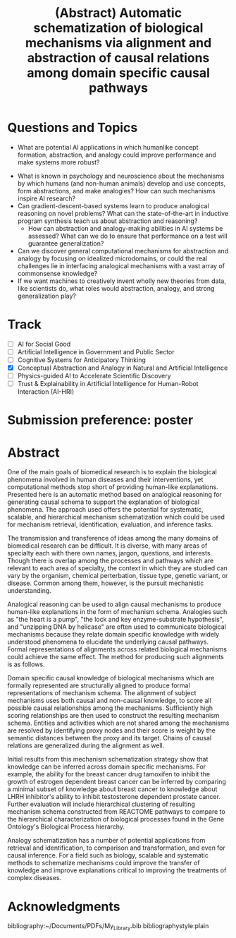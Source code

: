 #+title: (Abstract) Automatic schematization of biological mechanisms via alignment and abstraction of causal relations among domain specific causal pathways
#+roam_alias: caanai20
#+LaTeX_CLASS: article
#+LaTeX_CLASS_OPTIONS: [11pt, notitlepage]
#+LaTeX_HEADER: \usepackage[utf8]{inputenc}
#+LaTeX_HEADER: \usepackage[T1]{fontenc}
# % A note on fonts: As of 2019, NIH allows Arial, Georgia, Helvetica, and Palatino Linotype. Georgia and Arial are commercial fonts so you will need to use XeLaTeX and have them installed on your machine to use them. Palatino & Helvetica are available as free LaTeX packages so select the one you want and comment out the other.
#+LaTeX_HEADER: \usepackage{palatino}
# % A little extra line spread is better for the Palatino font
#+LaTeX_HEADER: \linespread{1.05}
#+LaTeX_HEADER: \renewcommand*\familydefault{\sfdefault}

#+LaTeX_HEADER: \usepackage{amsfonts, amsmath, amsthm, amssymb}
#+LaTeX_HEADER: \usepackage{graphicx}
#+LaTeX_HEADER: \usepackage{booktabs}
#+LaTeX_HEADER: \usepackage{wrapfig}
#+LaTeX_HEADER: \usepackage[labelfont=bf]{caption}
#+LaTeX_HEADER: \usepackage[top=0.5in,bottom=0.5in,left=0.5in,right=0.5in]{geometry}
#+LaTeX_HEADER: \pagestyle{empty}
#+LaTeX_HEADER: \hyphenation{ionto-pho-re-tic iso-tro-pic fortran}
#+OPTIONS: toc:nil

* Questions and Topics
      - What are potential AI applications in which humanlike concept formation, abstraction, and analogy could improve performance and make systems more robust?
    - What is known in psychology and neuroscience about the mechanisms by which humans (and non-human animals) develop and use concepts, form abstractions, and make analogies?  How can such mechanisms inspire AI research?
    - Can gradient-descent-based systems learn to produce analogical reasoning on novel problems? What can the state-of-the-art in inductive program synthesis teach us about abstraction and reasoning?
     - How can abstraction and analogy-making abilities in AI systems be assessed?  What can we do to ensure that performance on a test will guarantee generalization?
    - Can we discover general computational mechanisms for abstraction and analogy by focusing on idealized microdomains, or could the real challenges lie in interfacing analogical mechanisms with a vast array of commonsense knowledge?
    - If we want machines to creatively invent wholly new theories from data, like scientists do, what roles would abstraction, analogy, and strong generalization play?

* Track
   - [ ] AI for Social Good
   - [ ] Artificial Intelligence in Government and Public Sector
   - [ ] Cognitive Systems for Anticipatory Thinking
   - [X] Conceptual Abstraction and Analogy in Natural and Artificial Intelligence
   - [ ] Physics-guided AI to Accelerate Scientific Discovery
   - [ ] Trust & Explainability in Artificial Intelligence for Human-Robot Interaction (AI-HRI)


   #+LATEX: \pagebreak

* Submission preference: poster
* Abstract

  # I present a method for inferring formerly represented pathway abstractions from sets of concrete pathways using an algorithm called Least Subsuming Subgraph (LeSS). A pathway abstraction (PA) is a schema for a set of pathways where constituent entities or activities are either left out or left unspecified. A PA may depict a submodule or subgraph in common among its subsumed concrete pathways (SCPs). Several PAs can be organized hierarchically, such as in the Gene Ontology Biological Process (GO-BP) ontology, but formal representations of these pathways depicting the structure and organization of entities and activities do not. PAs allow for modularization of known pathways, such as those in Reactome. Abstraction and modularization can assist in the transfer of knowledge from well understood pathways to new and less well understood pathways. Concrete pathway representations are often incomplete, and finding a good PA can facilitate hypothesis generation by making clear which entities or relationships need to be added, removed, or specified. In addition, pathway enrichment methods may not be able to map data to available target pathways because they either do not take into account causal directionality or require precise mappings to specific entities or activities. PAs can capture the underlying mechanism and allow for abstract matching of constituents. This method is evaluated by inferring PAs from Reactome and reclassifying the SCPs. A good PA will have lost only so much information from its SCPs as to be able to subsume all of them. The success of optimizing the PA information loss will be reflected on the recall and precision of the classification. A good PA will achieve high recall by losing information, thus subsuming more pathways, while it will achieve high precision by retaining information, thus subsuming only those pathways which actually are SCPs.
  # Biomedical research is largely focused around explaining the biological phenomena involved in human diseases and their interventions. These explanations often are in the form of biological mechanisms, a term used in more than 10% of PubMed abstracts in 2017 cite:dardenHarnessingFormalConcepts2018, which can be defined as the entities, activities, and organizational structures that produce regular changes from start to finish conditions cite:machamerThinkingMechanisms2000. Researchers often rely on analogies to explain mechanisms ("lock-and-key model of enzyme activity", "the heart is a pump", etc.) and these analogies can be helpful in forming hypotheses. It is believed that while humans frequently make low-level, within-domain analogies, they rarely make high-level or inter-domain analogies cite:gentnerComputationalModelsAnalogy2011, yet these are important when explaining mechanisms. If computational methods existed which could facilitate analogical reasoning, they would greatly improve mechanistic explanations of diseases and their interventions. Specifically, the construction of a hierarchy of mechanisms, each formally represented, which is structured so that general mechanisms are at the top and more concrete mechanisms are at the bottom, would help researchers to transition between mechanistic explanations at any level. Therefore, two broad goals are outlined in this proposal (1) to facilitate utilization of mechanistic knowledge about diseases and their interventions by constructing mechanism hierarchies built using a human-like automatic analogical reasoning strategy and (2) to promote the acquisition of causal knowledge about biomedical diseases from the biomedical literature through relation extraction which may improve (1).
   # Meanwhile, computational approaches of analogy have yet to be adopted for biological research, likely due to their reliance on hand-crafted rules cite:kuehneSEQLCategoryLearning2000 which are unsuitable to the diversity and complexity of biological areas of inquiry. However, if automatic approaches for analogy existed, they could be suitable for mechanistic inference, for which there is also very little computational infrastructure cite:dardenHarnessingFormalConcepts2018. Mechanisms are well-suited to schematization cite:craverSearchMechanismsDiscoveries2014, or abstraction, an unsolved task in computational analogy cite:gentnerComputationalModelsAnalogy2011. Automatic mechanism schematization of concrete disease mechanisms would allow researchers to construct general disease mechanism schemas which could be used to understand and translate knowledge between complex diseases.

   # Recent work by the Gene Ontology has focused on producing causal explanations of biological phenomena in the form of formal structural representations of mechanisms called Causal Activity Models (GO-CAMS) cite:thomasGeneOntologyCausal2019. These are often highly specific to a biological process and a model organism, so utilizing them for reasoning tasks outside of what they describe will require some method of generalization. Mechanism  schema have a number of purported uses including facilitating knowledge transfer, enhancing plausibility,
  # Here, I present a knowledge-driven automatic mechanism generalization method which takes specific structural representations of causal mechanisms and constructs a general structural representation of a mechanism schema which covers the specific mechanisms.
   # One of the main goals of biomedical research is to explain the biological phenomena involved in human diseases and interventions, yet computational methods stop short of providing human-like explanations. Understanding of these phenomena is often in terms of biological mechanisms which in turn are often understood in terms of analogies. Therefore the automatic generation of human-like explanations of biological phenomena will likely involve analogical reasoning. One kind of analogical reasoning, generalization, is related to an important task of reasoning about mechanisms called schematization. Mechanism schema can be used for the retrieval, mapping, adjustment, and evaluation of newly discovered and previously known mechanisms. Here, I present a method for the automatic schematization of biological mechanisms which uses both causal and non-causal knowledge about a set of structurally represented target mechanisms.
   # One of the main goals of biomedical research is to explain the biological phenomena involved in human diseases and their interventions, yet computational methods stop short of providing human-like explanations. Presented here is an automatic method based on analogical reasoning for generating causal schema to support the explanation of biological phenomena. The approach used offers the potential for systematic, scalable, and hierarchical mechanism schema construction which could be used for mechanism retrieval, identification, evaluation, and inference tasks.

   # The transmission and transference of ideas among the many domains of biomedical research can be difficult. It is diverse, with many areas of specialty each with there own names, jargon, questions, and interests. Though there is overlap among the processes and pathways which are relevant to each area of specialty, the context in which they are studied can vary by the organism, chemical perterbation, tissue type, genetic variant, or disease.

   # However, many of these specialty areas have in common the pursuit of mechanistic explanations. Often these are communicated using general analogies ("the heart is a pump", "the lock and key enzyme-substrate hypothesis", "unzipping DNA by heilcase") which can be effective both for understanding the underlying causal processes and inspiring new insights.

   # Analogies are efficient at elucidating ideas about mechanisms among researchers. This is because they can be used to relate domain specific causal processes to more widely understood causal processes. The analogies either implicitly or explicitly compare and align components of their subjects, allowing the domain specific knowledge to be abstracted away, leaving only the important causal information. These alignments can be formally represented as mechanism schema.

   # Mechanism schematization has a number of potential applications from retrieval and identification, to comparison and transformation, and even for causal inference.

   # The approach described here offers an automatic method for schematizing biological mechanisms using causal and non-causal knowledge. It is both systematic and scalable, which are necessary when dealing with the quantity and scope of available biomedical knowledge. The method takes formal representations of biological mechanisms and outputs their alignment as a formally represented mechanism schema. First, a novel algorithm for aligning and scoring chains of causal relations between sets of mechanisms is used and then the schema is constructed using sufficiently high scoring alignments. In the process of alignment, edges and nodes which are not shared are generalized by mapping to proxy edges and nodes. More distant proxy nodes are penalized in the scoring process. Then, causal distance is calculated between proxy nodes in the mechanism graphs.
   # Analogies in language usually involve implicit comparisons or alignments of their components, however automatic analogies may need to make these explicit. One of the tasks of analogies can be generalization to produce schema, which can be instantiated in multiple contexts. Analogical schematization is an appropriate strategy for biological mechanism schematization since biological mechanisms are often structurally represented and highly specific to a particular cellular process, enzymatic function, or organism. The method described here allows for mechanism schematization by aligning the mechanisms' causal pathways, scoring the alignments, then constructing a mechanism schema from abstracted components of the highly scoring alignments. To evaluate this method, these schema are compared to manually curated mechanisms.
   # Researchers in the biomedical domain often explain the biological mechanisms which underlie diseases and their interventions through the use of analogies. Presented here is an automated approach to help researchers explain biological phenomena through automatic schematization of causal mechanisms.

   # Human-like explanations are particularly important for establishing trust in predictions involved in clinical decision regarding drug interventions in cancer treatment. While AI systems provide great predictive power for scientific discovery and clinical decision making, they stop short of providing human-like explanations. Explanations for proposed cancer drugs are required to prevent off-target and adverse effects, avoid recurrence, and ensure effective treatment. Recently, there have been efforts to match FDA-approved drugs to cancer types, a process called drug-repurposing. While high-throughput assays allow for rapid testing of thousands of drugs, they are not able to predict the mechanism of action, the explanation of how the drug affects chemical pathways to restore healthy function or selectively kill tumor cells.


   One of the main goals of biomedical research is to explain the biological phenomena involved in human diseases and their interventions, yet computational methods stop short of providing human-like explanations. Presented here is an automatic method based on analogical reasoning for generating causal schema to support the explanation of biological phenomena. The approach used offers the potential for systematic, scalable, and hierarchical mechanism schematization which could be used for mechanism retrieval, identification, evaluation, and inference tasks.

   The transmission and transference of ideas among the many domains of biomedical research can be difficult. It is diverse, with many areas of specialty each with there own names, jargon, questions, and interests. Though there is overlap among the processes and pathways which are relevant to each area of specialty, the context in which they are studied can vary by the organism, chemical perterbation, tissue type, genetic variant, or disease. Common among them, however, is the pursuit mechanistic understanding.

   # Systematic and scalable automatic means of schematizing causal knowledge across the many domains of biomedical expertise could improve researcher's abilities to explain their findings in a broader context and help find new discoveries.

   Analogical reasoning can be used to align causal mechanisms to produce human-like explanations in the form of mechanism schema. Analogies such as "the heart is a pump", "the lock and key enzyme-substrate hypothesis", and "unzipping DNA by helicase" are often used to communicate biological mechanisms because they relate domain specific knowledge with widely understood phenomena to elucidate the underlying causal pathways. Formal representations of alignments across related biological mechanisms could achieve the same effect. The method for producing such alignments is as follows.

   Domain specific causal knowledge of biological mechanisms which are formally represented are structurally aligned to produce formal representations of mechanism schema. The alignment of subject mechanisms uses both causal and non-causal knowledge, to score all possible causal relationships among the mechanisms. Sufficiently high scoring relationships are then used to construct the resulting mechanism schema. Entities and activities which are not shared among the mechanisms are resolved by identifying proxy nodes and their score is weight by the semantic distances between the proxy and its target. Chains of causal relations are generalized during the alignment as well.

   Initial results from this mechanism schematization strategy show that knowledge can be inferred across domain specific mechanisms. For example, the ability for the breast cancer drug tamoxifen to inhibit the growth of estrogen dependent breast cancer can be inferred by comparing a minimal subset of knowledge about breast cancer to knowledge about LHRH inhibitor's ability to inhibit testosterone dependent prostate cancer. Further evaluation will include hierarchical clustering of resulting mechanism schema constructed from REACTOME pathways to compare to the hierarchical characterization of biological processes found in the Gene Ontology's Biological Process hierarchy.

   Analogy schematization has a number of potential applications from retrieval and identification, to comparison and transformation, and even for causal inference. For a field such as biology, scalable and systematic methods to schematize mechanisms could improve the transfer of knowledge and improve explanations critical to improving the treatments of complex diseases.

* Acknowledgments

    bibliography:~/Documents/PDFs/My_Library.bib
    bibliographystyle:plain
